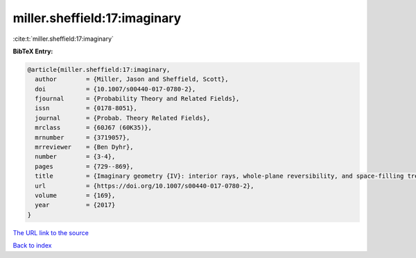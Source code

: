 miller.sheffield:17:imaginary
=============================

:cite:t:`miller.sheffield:17:imaginary`

**BibTeX Entry:**

.. code-block:: bibtex

   @article{miller.sheffield:17:imaginary,
     author        = {Miller, Jason and Sheffield, Scott},
     doi           = {10.1007/s00440-017-0780-2},
     fjournal      = {Probability Theory and Related Fields},
     issn          = {0178-8051},
     journal       = {Probab. Theory Related Fields},
     mrclass       = {60J67 (60K35)},
     mrnumber      = {3719057},
     mrreviewer    = {Ben Dyhr},
     number        = {3-4},
     pages         = {729--869},
     title         = {Imaginary geometry {IV}: interior rays, whole-plane reversibility, and space-filling trees},
     url           = {https://doi.org/10.1007/s00440-017-0780-2},
     volume        = {169},
     year          = {2017}
   }

`The URL link to the source <https://doi.org/10.1007/s00440-017-0780-2>`__


`Back to index <../By-Cite-Keys.html>`__
